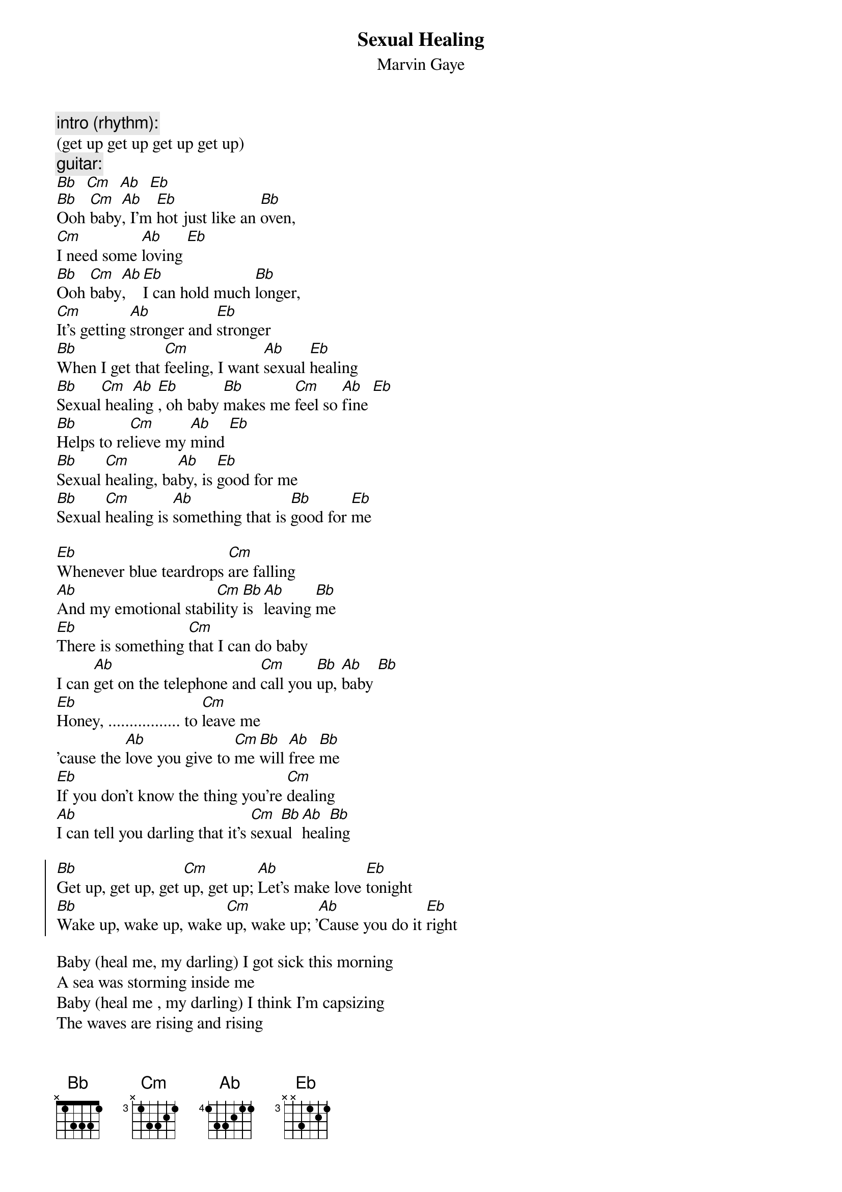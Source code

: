{t:Sexual Healing}
{st:Marvin Gaye}

{c:intro (rhythm):}
(get up get up get up get up)
{c:guitar:}
[Bb]  [Cm]  [Ab]  [Eb]
[Bb]Ooh [Cm]baby[Ab], I'm [Eb]hot just like an [Bb]oven, 
[Cm]I need some [Ab]loving [Eb]
[Bb]Ooh [Cm]baby[Ab], [Eb]I can hold much [Bb]longer, 
[Cm]It's getting [Ab]stronger and [Eb]stronger
[Bb]When I get that [Cm]feeling, I want [Ab]sexual [Eb]healing
[Bb]Sexual[Cm] heal[Ab]ing [Eb], oh baby [Bb]makes me [Cm]feel so [Ab]fine [Eb]
[Bb]Helps to re[Cm]lieve my [Ab]mind [Eb]
[Bb]Sexual [Cm]healing, ba[Ab]by, is [Eb]good for me
[Bb]Sexual [Cm]healing is [Ab]something that is [Bb]good for [Eb]me

[Eb]Whenever blue teardrops [Cm]are falling
[Ab]And my emotional stabi[Cm]lity [Bb]is [Ab]leaving [Bb]me
[Eb]There is something [Cm]that I can do baby
I can [Ab]get on the telephone and [Cm]call you [Bb]up, [Ab]baby [Bb]
[Eb]Honey, ................. to [Cm]leave me
'cause the [Ab]love you give to [Cm]me [Bb]will [Ab]free [Bb]me
[Eb]If you don't know the thing you're [Cm]dealing
[Ab]I can tell you darling that it's [Cm]sexu[Bb]al [Ab]heal[Bb]ing

{soc}
[Bb]Get up, get up, get [Cm]up, get up; [Ab]Let's make love [Eb]tonight
[Bb]Wake up, wake up, wake [Cm]up, wake up; '[Ab]Cause you do it [Eb]right
{eoc}

Baby (heal me, my darling) I got sick this morning
A sea was storming inside me
Baby (heal me , my darling) I think I'm capsizing
The waves are rising and rising

And when I get that feeling, I want sexual healing
Sexual healing is good for me,
Makes me feel so fine, it's such a rush
Helps to relieve the mind, it's good for us
Sexual healing baby, is good for me
Sexual healing is something that is good for me

[Eb]And it's good for me, [Cm]and it's so good to me , [Ab]my baby [Cm] [Bb] [Ab] [Bb]
Come take control, just grab a hold of my body and mind/soul
You're my medicine, open up and let me in
Darling, you're so great, I can't wait for you to operate

{c:chorus}
Heal me, my darling, heal me, my darling
{c:repeat 'till fade, ad lib improvisation}
